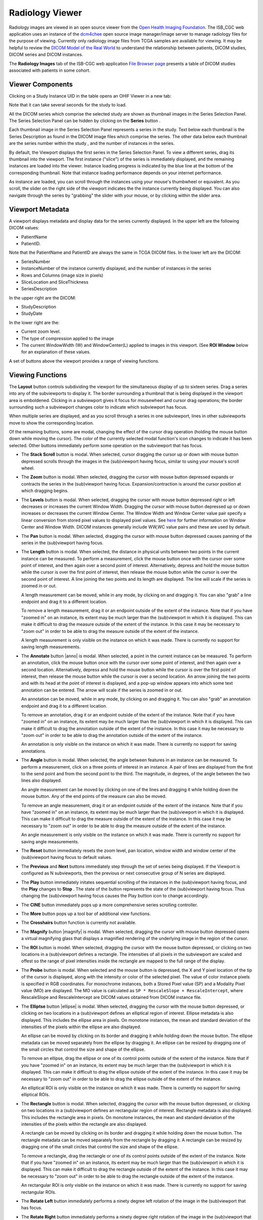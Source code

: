 Radiology Viewer
================
Radiology images are viewed in an open source viewer from the `Open Health Imaging Foundation`_. The ISB_CGC web application uses an instance of the `dcm4chee`_ open source image manager/image server to manage radiology files for the purpose of viewing. Currently only radiology image files from TCGA samples are available for viewing. It may be helpful to review the `DICOM Model of the Real World <http://dicom.nema.org/medical/dicom/current/output/html/part03.html#chapter_7>`_ to understand the relationship between patients, DICOM studies, DICOM series and DICOM instances.

.. _Open Health Imaging Foundation: http://ohif.org/
.. _dcm4chee: https://www.dcm4che.org/


The **Radiology Images** tab of the ISB-CGC web application `File Browser page`_ presents a table of DICOM studies associated with patients in some cohort.

.. _File Browser page: https://isb-cancer-genomics-cloud.readthedocs.io/en/latest/sections/webapp/Saved-Cohorts.html#view-file-browser-page

.. image:: OHIFPick.png

Viewer Components
_________________

Clicking on a Study Instance UID in the table opens an OHIF Viewer in a new tab: 

.. image:: OHIFInitialDisplay.png

Note that it can take several seconds for the study to load. 

All the DICOM series which comprise the selected study are shown as thumbnail images in the Series Selection Panel. The Series Selection Panel can be hidden by clicking on the **Series** button |series|.

.. |series| image:: OHIFSeries.png

Each thumbnail image in the Series Selection Panel represents a series in the study. Text below each thumbnail is the Series Description as found in the DICOM image files which comprise the series. The other data below each thumbnail are the series number within the study |s|, and the number of instances |count| in the series.

.. |s| image:: OHIFSeriesNumber.png
.. |count| image:: OHIFImageCount.png

By default, the Viewport displays the first series in the Series Selection Panel. To view a different series, drag its thumbnail into the viewport. The first instance ("slice") of the series is immediately displayed, and the remaining instances are loaded into the viewer. Instance loading progress is indicated by the blue line at the bottom of the corresponding thumbnail. Note that instance loading performance depends on your internet performance.

As instance are loaded, you can scroll through the instances using your mouse's thumbwheel or equvalent. As you scroll, the slider on the right side of the viewport indicates the the instance currently being displayed. You can also navigate through the series by "grabbing" the slider with your mouse, or by clicking within the slider area. 

Viewport Metadata
_________________
A viewport displays metadata and display data for the series currently displayed. In the upper left are the following DICOM values:

* PatientName

* PatientID. 

Note that the PatientName and PatientID are always the same in TCGA DICOM files. In the lower left are the DICOM:

* SeriesNumber 

* InstanceNumber of the instance currently displayed, and the number of instances in the series

* Rows and Columns (image size in pixels)

* SliceLocation and SliceThickness

* SeriesDescription

In the upper right are the DICOM:

* StudyDescription

* StudyDate

In the lower right are the:

* Current zoom level. 

* The type of compression applied to the image

* The current WindowWidth (W) and WindowCenter(L) applied to images in this viewport. (See **ROI Window** below for an explanation of these values. 

A set of buttons above the viewport provides a range of viewing functions. 

.. image:: OHIFViewingFunctions.png
  :align: center

Viewing Functions
_________________
The **Layout** button |layout| controls subdividing the viewport for the simultaneous display of up to sixteen series. Drag a series into any of the subviewports to display it. The border surrounding a thumbnail that is being displayed in the viewport area is emboldened. Clicking in a subviewport gives it focus for mousewheel and cursor drag operations; the border surrounding such a subviewport changes color to indicate which subviewport has focus.

.. |layout| image:: OHIFLayout.png
.. image:: OHIFMultiVP.png

When multiple series are displayed, and as you scroll through a series in one subviewport, lines in other subviewports move to show the corresponding location.

Of the remaining buttons, some are modal, changing the effect of the cursor drag operation (holding the mouse button down while moving the cursor). The color of the currently selected modal function's icon changes to indicate it has been selected. Other buttons immediately perform some operation on the subviewport that has focus.

* The **Stack Scroll** button |scroll| is modal. When selected, cursor dragging the cursor up or down with mouse button depressed scrolls through the images in the (sub)viewport having focus, similar to using your mouse's scroll wheel.

.. |scroll| image:: OHIFScrollStack.png
* The **Zoom** button |zoom| is modal. When selected, dragging the cursor with mouse button depressed expands or contracts the series in the (sub)viewport having focus. Expansion/contraction is around the cursor position at which dragging begins.

.. |zoom| image:: OHIFZoom.png
* The **Levels** button |presets| is modal. When selected, dragging the cursor with mouse button depressed right or left decreases or increases the current Window Width. Dragging the cursor with mouse button depressed up or down increases or decreases the current Window Center. The Window Width and Window Center value pair specify a linear conversion from stored pixel values to displayed pixel values. See here_ for further information on Window Center and Window Width. DICOM instances generally include WW,WC value pairs and these are used by default.

.. _here: http://dicom.nema.org/medical/dicom/current/output/html/part03.html#sect_C.11.2.1.2

.. |presets| image:: OHIFLevels.png
* The **Pan** button |pan| is modal. When selected, dragging the cursor with mouse button depressed causes panning of the series in the (sub)viewport having focus. 

.. |pan| image:: OHIFPan.png
* The **Length** button |len| is modal. When selected, the distance in physical units between two points in the current instance can be measured. To perform a measurement, click the mouse button once with the cursor over some point of interest, and then again over a second point of interest. Alternatively, depress and hold the mouse button while the cursor is over the first point of interest, then release the mouse button while the cursor is over the second point of interest. A line joining the two points and its length are displayed. The line will scale if the series is zoomed in or out. 

  A length measurement can be moved, while in any mode, by clicking on and dragging it. You can also "grab" a line endpoint and drag it to a different location.
  
  To remove a length measurement, drag it or an endpoint outside of the extent of the instance. Note that if you have "zoomed in" on an instance, its extent may be much larger than the (sub)viewport in which it is displayed. This can make it difficult to drag the measure outside of the extent of the instance. In this case it may be necessary to "zoom out" in order to be able to drag the measure outside of the extent of the instance. 
 
  A length measurement is only visible on the instance on which it was made. There is currently no support for saving length measurements.

.. |len| image:: OHIFLength.png
* The **Annotate** button |anno| is modal. When selected, a point in the current instance can be measured. To perform an annotation, click the mouse button once with the cursor over some point of interest, and then again over a second location. Alternatively, depress and hold the mouse button while the cursor is over the first point of interest, then release the mouse button while the cursor is over a second location. An arrow joining the two points and with its head at the point of interest is displayed, and a pop-up window appears into which some text annotation can be entered. The arrow will scale if the series is zoomed in or out. 

  An annotation can be moved, while in any mode, by clicking on and dragging it. You can also "grab" an annotation endpoint and drag it to a different location.
  
  To remove an annotation, drag it or an endpoint outside of the extent of the instance. Note that if you have "zoomed in" on an instance, its extent may be much larger than the (sub)viewport in which it is displayed. This can make it difficult to drag the annotation outside of the extent of the instance. In this case it may be necessary to "zoom out" in order to be able to drag the annotation outside of the extent of the instance. 
 
  An annotation is only visible on the instance on which it was made. There is currently no support for saving annotations.

.. |len| image:: OHIFAnnotate.png
.. |pan| image:: OHIFPan.png
* The **Angle** button |ang| is modal. When selected, the angle between features in an instance can be measured. To perform a measurement, click on a three points of interest in an instance. A pair of lines are displayed from the first to the send point and from the second point to the third. The magnitude, in degrees, of the angle between the two lines also displayed.
  
  An angle measurement can be moved by clicking on one of the lines and dragging it while holding down the mouse button. Any of the end points of the measure can also be moved.
  
  To remove an angle measurement, drag it or an endpoint outside of the extent of the instance. Note that if you have "zoomed in" on an instance, its extent may be much larger than the (sub)viewport in which it is displayed. This can make it difficult to drag the measure outside of the extent of the instance. In this case it may be necessary to "zoom out" in order to be able to drag the measure outside of the extent of the instance.
  
  An angle measurement is only visible on the instance on which it was made. There is currently no support for saving angle measurements.  

.. |ang| image:: OHIFAngle.png
* The **Reset** button |reset| immediately resets the zoom level, pan location, window width and window center of the (sub)viewport having focus to default values.

.. |reset| image:: OHIFReset.png
* The **Previous** |previous| and **Next** |next| buttons immediately step through the set of series being displayed. If the Viewport is configured as N subviewports, then the previous or next consecutive group of N series are displayed.

.. |previous| image:: OHIFPrevious.png
.. |next| image:: OHIFNext.png
* The **Play** button |play| immediately initates sequential scrolling of the instances in the (sub)viewport having focus, and the **Play** changes to **Stop** |stop|. The state of the button represents the state of the (sub)viewport having focus. Thus changing the (sub)viewport having focus causes the Play buttion icon to change accordingly.

.. |play| image:: OHIFPlay.png
.. |stop| image:: OHIFStop.png
* The **CINE** button |cine| immediately pops up a more comprehensive series scrolling controller.

.. |cine| image:: OHIFCINE.png
.. image:: OHIFCineController.png
 The controller duplicates the functionality of the separate **Play**, **Next**, and **Previous** buttons, and also offers single step contols as wells as controls to jump to the first or last instance in a series. Finally, a slider allows controlling the frame rate of the Play function.

* The **More** button |more| pops up a tool bar of additional view functions.

.. |more| image:: OHIFMore.png
* The **Crosshairs** button |crosshairs| function is currently not available.

.. |crosshairs| image:: OHIFCrosshairs.png
* The **Magnify** button |magnify| is modal. When selected, dragging the cursor with mouse button depressed opens a virtual magnifying glass that displays a magnified rendering of the underlying image in the region of the cursor.

.. |glass| image:: OHIFMagnify.png
* The **ROI** button |roi| is model. When selected, dragging the cursor with the mouse button depressed, or clicking on two locations in a (sub)viewport defines a rectangle. The intensities of all pixels in the subviewport are scaled and offest so the range of pixel intensities inside the rectangle are mapped to the full range of the display.

.. |roi| image:: OHIFROI.png
* The **Probe** button |probe| is modal. When selected and the mouse button is depressed, the X and Y pixel location of the tip of the cursor is displayed, along with the intensity or color of the selected pixel. The value of color instance pixels is specified in RGB coordinates. For monochrome instances, both a Stored Pixel value (SP) and a Modality Pixel value (MO) are displayed. The MO value is calculated as ``SP * RescaleSlope + RescaleIntercept``, where RescaleSlope and RescaleIntercept are DICOM values obtained from DICOM instance file. 

.. |probe| image:: OHIFProbe.png
* The **Elliptse** button |ellipse| is modal. When selected, dragging the cursor with the mouse button depressed, or clicking on two locations in a (sub)viewport defines an elliptical region of interest. Ellipse metadata is also displayed. This includes the ellipse area in pixels. On monotone instances, the mean and standard deviation of the intensities of the pixels within the ellipse are also displayed. 
  
  An ellipse can be moved by clicking on its border and dragging it while holding down the mouse button. The ellipse metadata can be moved separately from the ellipse by dragging it. An ellipse can be resized by dragging one of the small circles that control the size and shape of the ellipse.
  
  To remove an ellipse, drag the ellipse or one of its control points outside of the extent of the instance. Note that if you have "zoomed in" on an instance, its extent may be much larger than the (sub)viewport in which it is displayed. This can make it difficult to drag the ellipse outside of the extent of the instance. In this case it may be necessary to "zoom out" in order to be able to drag the ellipse outside of the extent of the instance.

  An elliptical ROI is only visible on the instance on which it was made. There is currently no support for saving elliptical ROIs.
  
.. |eROI| image:: OHIFEllipse.png
* The **Rectangle** button |rectangle| is modal. When selected, dragging the cursor with the mouse button depressed, or clicking on two locations in a (sub)viewport defines an rectangular region of interest. Rectangle metadata is also displayed. This includes the rectangle area in pixels. On monotone instances, the mean and standard deviation of the intensities of the pixels within the rectangle are also displayed. 
  
  A rectangle can be moved by clicking on its border and dragging it while holding down the mouse button. The rectangle metadata can be moved separately from the rectangle by dragging it. A rectangle can be resized by dragging one of the small circles that control the size and shape of the ellipse.
  
  To remove a rectangle, drag the rectangle or one of its control points outside of the extent of the instance. Note that if you have "zoomed in" on an instance, its extent may be much larger than the (sub)viewport in which it is displayed. This can make it difficult to drag the rectangle outside of the extent of the instance. In this case it may be necessary to "zoom out" in order to be able to drag the rectangle outside of the extent of the instance.

  An rectangular ROI is only visible on the instance on which it was made. There is currently no support for saving rectangular ROIs.
  
.. |rectangle| image:: OHIFRectangle.png
* The **Rotate Left** button |left| immediately performs a ninety degree left rotation of the image in the (sub)viewport that has focus.

.. |left| image:: OsimisRotateLeft.png
* The **Rotate Right** button |right| immediately performs a ninety degree right rotation of the image in the (sub)viewport that has focus.

.. |right| image:: OsimisRotateRight.png
* The **Flip Horizontally** button |hflip| immediately performs a flip about the Y axis of the image in the (sub)viewport that has focus.

.. |hflip| image:: OsimisFlipHorizontally.png
* The **Flip Vertically** button |vflip| immediately performs a flip about the X axis of the image in the (sub)viewport that has focus.

.. |vflip| image:: OsimisFlipVertically.png



  

  
  
